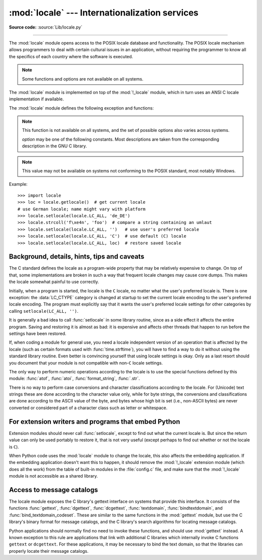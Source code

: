 :mod:`locale` --- Internationalization services
===============================================

.. module:: locale
   :synopsis: Internationalization services.

.. moduleauthor:: Martin von Löwis <martin@v.loewis.de>
.. sectionauthor:: Martin von Löwis <martin@v.loewis.de>

**Source code:** :source:`Lib/locale.py`

--------------

The :mod:`locale` module opens access to the POSIX locale database and
functionality. The POSIX locale mechanism allows programmers to deal with
certain cultural issues in an application, without requiring the programmer to
know all the specifics of each country where the software is executed.

.. note::

   Some functions and options are not available on all systems.

.. index:: pair: module; _locale

The :mod:`locale` module is implemented on top of the :mod:`!_locale` module,
which in turn uses an ANSI C locale implementation if available.

The :mod:`locale` module defines the following exception and functions:


.. exception:: Error

   Exception raised when the locale passed to :func:`setlocale` is not
   recognized.


.. function:: setlocale(category, locale=None)

   If *locale* is given and not ``None``, :func:`setlocale` modifies the locale
   setting for the *category*. The available categories are listed in the data
   description below. *locale* may be a string, or an iterable of two strings
   (language code and encoding). If it's an iterable, it's converted to a locale
   name using the locale aliasing engine. An empty string specifies the user's
   default settings. If the modification of the locale fails, the exception
   :exc:`Error` is raised. If successful, the new locale setting is returned.

   If *locale* is omitted or ``None``, the current setting for *category* is
   returned.

   :func:`setlocale` is not thread-safe on most systems. Applications typically
   start with a call of ::

      import locale
      locale.setlocale(locale.LC_ALL, '')

   This sets the locale for all categories to the user's default setting (typically
   specified in the :envvar:`LANG` environment variable).  If the locale is not
   changed thereafter, using multithreading should not cause problems.


.. function:: localeconv()

   Returns the database of the local conventions as a dictionary. This dictionary
   has the following strings as keys:

   .. tabularcolumns:: |l|l|L|

   +----------------------+-------------------------------------+--------------------------------+
   | Category             | Key                                 | Meaning                        |
   +======================+=====================================+================================+
   | :const:`LC_NUMERIC`  | ``'decimal_point'``                 | Decimal point character.       |
   +----------------------+-------------------------------------+--------------------------------+
   |                      | ``'grouping'``                      | Sequence of numbers specifying |
   |                      |                                     | which relative positions the   |
   |                      |                                     | ``'thousands_sep'`` is         |
   |                      |                                     | expected.  If the sequence is  |
   |                      |                                     | terminated with                |
   |                      |                                     | :const:`CHAR_MAX`, no further  |
   |                      |                                     | grouping is performed. If the  |
   |                      |                                     | sequence terminates with a     |
   |                      |                                     | ``0``,  the last group size is |
   |                      |                                     | repeatedly used.               |
   +----------------------+-------------------------------------+--------------------------------+
   |                      | ``'thousands_sep'``                 | Character used between groups. |
   +----------------------+-------------------------------------+--------------------------------+
   | :const:`LC_MONETARY` | ``'int_curr_symbol'``               | International currency symbol. |
   +----------------------+-------------------------------------+--------------------------------+
   |                      | ``'currency_symbol'``               | Local currency symbol.         |
   +----------------------+-------------------------------------+--------------------------------+
   |                      | ``'p_cs_precedes/n_cs_precedes'``   | Whether the currency symbol    |
   |                      |                                     | precedes the value (for        |
   |                      |                                     | positive resp. negative        |
   |                      |                                     | values).                       |
   +----------------------+-------------------------------------+--------------------------------+
   |                      | ``'p_sep_by_space/n_sep_by_space'`` | Whether the currency symbol is |
   |                      |                                     | separated from the value  by a |
   |                      |                                     | space (for positive resp.      |
   |                      |                                     | negative values).              |
   +----------------------+-------------------------------------+--------------------------------+
   |                      | ``'mon_decimal_point'``             | Decimal point used for         |
   |                      |                                     | monetary values.               |
   +----------------------+-------------------------------------+--------------------------------+
   |                      | ``'frac_digits'``                   | Number of fractional digits    |
   |                      |                                     | used in local formatting of    |
   |                      |                                     | monetary values.               |
   +----------------------+-------------------------------------+--------------------------------+
   |                      | ``'int_frac_digits'``               | Number of fractional digits    |
   |                      |                                     | used in international          |
   |                      |                                     | formatting of monetary values. |
   +----------------------+-------------------------------------+--------------------------------+
   |                      | ``'mon_thousands_sep'``             | Group separator used for       |
   |                      |                                     | monetary values.               |
   +----------------------+-------------------------------------+--------------------------------+
   |                      | ``'mon_grouping'``                  | Equivalent to ``'grouping'``,  |
   |                      |                                     | used for monetary values.      |
   +----------------------+-------------------------------------+--------------------------------+
   |                      | ``'positive_sign'``                 | Symbol used to annotate a      |
   |                      |                                     | positive monetary value.       |
   +----------------------+-------------------------------------+--------------------------------+
   |                      | ``'negative_sign'``                 | Symbol used to annotate a      |
   |                      |                                     | negative monetary value.       |
   +----------------------+-------------------------------------+--------------------------------+
   |                      | ``'p_sign_posn/n_sign_posn'``       | The position of the sign (for  |
   |                      |                                     | positive resp. negative        |
   |                      |                                     | values), see below.            |
   +----------------------+-------------------------------------+--------------------------------+

   All numeric values can be set to :const:`CHAR_MAX` to indicate that there is no
   value specified in this locale.

   The possible values for ``'p_sign_posn'`` and ``'n_sign_posn'`` are given below.

   +--------------+-----------------------------------------+
   | Value        | Explanation                             |
   +==============+=========================================+
   | ``0``        | Currency and value are surrounded by    |
   |              | parentheses.                            |
   +--------------+-----------------------------------------+
   | ``1``        | The sign should precede the value and   |
   |              | currency symbol.                        |
   +--------------+-----------------------------------------+
   | ``2``        | The sign should follow the value and    |
   |              | currency symbol.                        |
   +--------------+-----------------------------------------+
   | ``3``        | The sign should immediately precede the |
   |              | value.                                  |
   +--------------+-----------------------------------------+
   | ``4``        | The sign should immediately follow the  |
   |              | value.                                  |
   +--------------+-----------------------------------------+
   | ``CHAR_MAX`` | Nothing is specified in this locale.    |
   +--------------+-----------------------------------------+

   The function temporarily sets the ``LC_CTYPE`` locale to the ``LC_NUMERIC``
   locale or the ``LC_MONETARY`` locale if locales are different and numeric or
   monetary strings are non-ASCII. This temporary change affects other threads.

   .. versionchanged:: 3.7
      The function now temporarily sets the ``LC_CTYPE`` locale to the
      ``LC_NUMERIC`` locale in some cases.


.. function:: nl_langinfo(option)

   Returns locale-specific information as a string. 


.. note::

   This function is not available on all systems, and the set of possible options 
   also varies across systems.

   *option* may be one of the following constants. Most
   descriptions are taken from the corresponding description in the GNU C 
   library.


   .. data:: CODESET

      Get a string with the name of the character encoding used in the
      selected locale.

   .. data:: D_T_FMT

      Get a string that can be used as a format string for :func:`time.strftime` to
      represent date and time in a locale-specific way.

   .. data:: D_FMT

      Get a string that can be used as a format string for :func:`time.strftime` to
      represent a date in a locale-specific way.

   .. data:: T_FMT

      Get a string that can be used as a format string for :func:`time.strftime` to
      represent a time in a locale-specific way.

   .. data:: T_FMT_AMPM

      Get a format string for :func:`time.strftime` to represent time in the am/pm
      format.

   .. data:: DAY_1
             DAY_2
             DAY_3
             DAY_4
             DAY_5
             DAY_6
             DAY_7

      Get the name of the n-th day of the week.

      .. note::

         This follows the US convention of :const:`DAY_1` being Sunday, not the
         international convention (ISO 8601) that Monday is the first day of the
         week.

   .. data:: ABDAY_1
             ABDAY_2
             ABDAY_3
             ABDAY_4
             ABDAY_5
             ABDAY_6
             ABDAY_7

      Get the abbreviated name of the n-th day of the week.

   .. data:: MON_1
             MON_2
             MON_3
             MON_4
             MON_5
             MON_6
             MON_7
             MON_8
             MON_9
             MON_10
             MON_11
             MON_12

      Get the name of the n-th month.

   .. data:: ABMON_1
             ABMON_2
             ABMON_3
             ABMON_4
             ABMON_5
             ABMON_6
             ABMON_7
             ABMON_8
             ABMON_9
             ABMON_10
             ABMON_11
             ABMON_12

      Get the abbreviated name of the n-th month.

   .. data:: RADIXCHAR

      Get the radix character (decimal dot, decimal comma, etc.).

   .. data:: THOUSEP

      Get the separator character for thousands (groups of three digits).

   .. data:: YESEXPR

      Get a regular expression that can be used with the regex function to
      recognize a positive response to a yes/no question.

   .. data:: NOEXPR

      Get a regular expression that can be used with the ``regex(3)`` function to
      recognize a negative response to a yes/no question.

      .. note::

         The regular expressions for :const:`YESEXPR` and
         :const:`NOEXPR` use syntax suitable for the
         ``regex`` function from the C library, which might
         differ from the syntax used in :mod:`re`.

   .. data:: CRNCYSTR

      Get the currency symbol, preceded by "-" if the symbol should appear before
      the value, "+" if the symbol should appear after the value, or "." if the
      symbol should replace the radix character.

   .. data:: ERA

      Get a string that represents the era used in the current locale.

      Most locales do not define this value.  An example of a locale which does
      define this value is the Japanese one.  In Japan, the traditional
      representation of dates includes the name of the era corresponding to the
      then-emperor's reign.

      Normally it should not be necessary to use this value directly. Specifying
      the ``E`` modifier in their format strings causes the :func:`time.strftime`
      function to use this information.  The format of the returned string is not
      specified, and therefore you should not assume knowledge of it on different
      systems.

   .. data:: ERA_D_T_FMT

      Get a format string for :func:`time.strftime` to represent date and time in a
      locale-specific era-based way.

   .. data:: ERA_D_FMT

      Get a format string for :func:`time.strftime` to represent a date in a
      locale-specific era-based way.

   .. data:: ERA_T_FMT

      Get a format string for :func:`time.strftime` to represent a time in a
      locale-specific era-based way.

   .. data:: ALT_DIGITS

      Get a representation of up to 100 values used to represent the values
      0 to 99.


.. function:: getdefaultlocale([envvars])

   Tries to determine the default locale settings and returns them as a tuple of
   the form ``(language code, encoding)``.

   According to POSIX, a program which has not called ``setlocale(LC_ALL, '')``
   runs using the portable ``'C'`` locale.  Calling ``setlocale(LC_ALL, '')`` lets
   it use the default locale as defined by the :envvar:`LANG` variable.  Since we
   do not want to interfere with the current locale setting we thus emulate the
   behavior in the way described above.

   To maintain compatibility with other platforms, not only the :envvar:`LANG`
   variable is tested, but a list of variables given as envvars parameter.  The
   first found to be defined will be used.  *envvars* defaults to the search
   path used in GNU gettext; it must always contain the variable name
   ``'LANG'``.  The GNU gettext search path contains ``'LC_ALL'``,
   ``'LC_CTYPE'``, ``'LANG'`` and ``'LANGUAGE'``, in that order.

   Except for the code ``'C'``, the language code corresponds to :rfc:`1766`.
   *language code* and *encoding* may be ``None`` if their values cannot be
   determined.

   .. deprecated-removed:: 3.11 3.15


.. function:: getlocale(category=LC_CTYPE)

   Returns the current setting for the given locale category as sequence containing
   *language code*, *encoding*. *category* may be one of the :const:`!LC_\*` values
   except :const:`LC_ALL`.  It defaults to :const:`LC_CTYPE`.

   Except for the code ``'C'``, the language code corresponds to :rfc:`1766`.
   *language code* and *encoding* may be ``None`` if their values cannot be
   determined.


.. function:: getpreferredencoding(do_setlocale=True)

   Return the :term:`locale encoding` used for text data, according to user
   preferences.  User preferences are expressed differently on different
   systems, and might not be available programmatically on some systems, so
   this function only returns a guess.

   On some systems, it is necessary to invoke :func:`setlocale` to obtain the
   user preferences, so this function is not thread-safe. If invoking setlocale
   is not necessary or desired, *do_setlocale* should be set to ``False``.

   On Android or if the :ref:`Python UTF-8 Mode <utf8-mode>` is enabled, always
   return ``'utf-8'``, the :term:`locale encoding` and the *do_setlocale*
   argument are ignored.

   The :ref:`Python preinitialization <c-preinit>` configures the LC_CTYPE
   locale. See also the :term:`filesystem encoding and error handler`.

   .. versionchanged:: 3.7
      The function now always returns ``"utf-8"`` on Android or if the
      :ref:`Python UTF-8 Mode <utf8-mode>` is enabled.


.. function:: getencoding()

   Get the current :term:`locale encoding`:

   * On Android and VxWorks, return ``"utf-8"``.
   * On Unix, return the encoding of the current :data:`LC_CTYPE` locale.
     Return ``"utf-8"`` if ``nl_langinfo(CODESET)`` returns an empty string:
     for example, if the current LC_CTYPE locale is not supported.
   * On Windows, return the ANSI code page.

   The :ref:`Python preinitialization <c-preinit>` configures the LC_CTYPE
   locale. See also the :term:`filesystem encoding and error handler`.

   This function is similar to
   :func:`getpreferredencoding(False) <getpreferredencoding>` except this
   function ignores the :ref:`Python UTF-8 Mode <utf8-mode>`.

   .. versionadded:: 3.11


.. function:: normalize(localename)

   Returns a normalized locale code for the given locale name.  The returned locale
   code is formatted for use with :func:`setlocale`.  If normalization fails, the
   original name is returned unchanged.

   If the given encoding is not known, the function defaults to the default
   encoding for the locale code just like :func:`setlocale`.


.. function:: strcoll(string1, string2)

   Compares two strings according to the current :const:`LC_COLLATE` setting. As
   any other compare function, returns a negative, or a positive value, or ``0``,
   depending on whether *string1* collates before or after *string2* or is equal to
   it.


.. function:: strxfrm(string)

   Transforms a string to one that can be used in locale-aware
   comparisons.  For example, ``strxfrm(s1) < strxfrm(s2)`` is
   equivalent to ``strcoll(s1, s2) < 0``.  This function can be used
   when the same string is compared repeatedly, e.g. when collating a
   sequence of strings.


.. function:: format_string(format, val, grouping=False, monetary=False)

   Formats a number *val* according to the current :const:`LC_NUMERIC` setting.
   The format follows the conventions of the ``%`` operator.  For floating point
   values, the decimal point is modified if appropriate.  If *grouping* is ``True``,
   also takes the grouping into account.

   If *monetary* is true, the conversion uses monetary thousands separator and
   grouping strings.

   Processes formatting specifiers as in ``format % val``, but takes the current
   locale settings into account.

   .. versionchanged:: 3.7
      The *monetary* keyword parameter was added.


.. function:: currency(val, symbol=True, grouping=False, international=False)

   Formats a number *val* according to the current :const:`LC_MONETARY` settings.

   The returned string includes the currency symbol if *symbol* is true, which is
   the default. If *grouping* is ``True`` (which is not the default), grouping is done
   with the value. If *international* is ``True`` (which is not the default), the
   international currency symbol is used.

   .. note::

     This function will not work with the 'C' locale, so you have to set a
     locale via :func:`setlocale` first.


.. function:: str(float)

   Formats a floating point number using the same format as the built-in function
   ``str(float)``, but takes the decimal point into account.


.. function:: delocalize(string)

    Converts a string into a normalized number string, following the
    :const:`LC_NUMERIC` settings.

    .. versionadded:: 3.5


.. function:: localize(string, grouping=False, monetary=False)

    Converts a normalized number string into a formatted string following the
    :const:`LC_NUMERIC` settings.

    .. versionadded:: 3.10


.. function:: atof(string, func=float)

   Converts a string to a number, following the :const:`LC_NUMERIC` settings,
   by calling *func* on the result of calling :func:`delocalize` on *string*.


.. function:: atoi(string)

   Converts a string to an integer, following the :const:`LC_NUMERIC` conventions.


.. data:: LC_CTYPE

   Locale category for the character type functions.  Most importantly, this
   category defines the text encoding, i.e. how bytes are interpreted as
   Unicode codepoints.  See :pep:`538` and :pep:`540` for how this variable
   might be automatically coerced to ``C.UTF-8`` to avoid issues created by
   invalid settings in containers or incompatible settings passed over remote
   SSH connections.

   Python doesn't internally use locale-dependent character transformation functions
   from ``ctype.h``. Instead, an internal ``pyctype.h`` provides locale-independent
   equivalents like :c:macro:`!Py_TOLOWER`.


.. data:: LC_COLLATE

   Locale category for sorting strings.  The functions :func:`strcoll` and
   :func:`strxfrm` of the :mod:`locale` module are affected.


.. data:: LC_TIME

   Locale category for the formatting of time.  The function :func:`time.strftime`
   follows these conventions.


.. data:: LC_MONETARY

   Locale category for formatting of monetary values.  The available options are
   available from the :func:`localeconv` function.


.. data:: LC_MESSAGES

   Locale category for message display. Python currently does not support
   application specific locale-aware messages.  Messages displayed by the operating
   system, like those returned by :func:`os.strerror` might be affected by this
   category.

.. note::

   This value may not be available on systems not conforming to the
   POSIX standard, most notably Windows.


.. data:: LC_NUMERIC

   Locale category for formatting numbers.  The functions :func:`format_string`,
   :func:`atoi`, :func:`atof` and :func:`.str` of the :mod:`locale` module are
   affected by that category.  All other numeric formatting operations are not
   affected.


.. data:: LC_ALL

   Combination of all locale settings.  If this flag is used when the locale is
   changed, setting the locale for all categories is attempted. If that fails for
   any category, no category is changed at all.  When the locale is retrieved using
   this flag, a string indicating the setting for all categories is returned. This
   string can be later used to restore the settings.


.. data:: CHAR_MAX

   This is a symbolic constant used for different values returned by
   :func:`localeconv`.


Example::

   >>> import locale
   >>> loc = locale.getlocale()  # get current locale
   # use German locale; name might vary with platform
   >>> locale.setlocale(locale.LC_ALL, 'de_DE')
   >>> locale.strcoll('f\xe4n', 'foo')  # compare a string containing an umlaut
   >>> locale.setlocale(locale.LC_ALL, '')   # use user's preferred locale
   >>> locale.setlocale(locale.LC_ALL, 'C')  # use default (C) locale
   >>> locale.setlocale(locale.LC_ALL, loc)  # restore saved locale


Background, details, hints, tips and caveats
--------------------------------------------

The C standard defines the locale as a program-wide property that may be
relatively expensive to change.  On top of that, some implementations are broken
in such a way that frequent locale changes may cause core dumps.  This makes the
locale somewhat painful to use correctly.

Initially, when a program is started, the locale is the ``C`` locale, no matter
what the user's preferred locale is.  There is one exception: the
:data:`LC_CTYPE` category is changed at startup to set the current locale
encoding to the user's preferred locale encoding. The program must explicitly
say that it wants the user's preferred locale settings for other categories by
calling ``setlocale(LC_ALL, '')``.

It is generally a bad idea to call :func:`setlocale` in some library routine,
since as a side effect it affects the entire program.  Saving and restoring it
is almost as bad: it is expensive and affects other threads that happen to run
before the settings have been restored.

If, when coding a module for general use, you need a locale independent version
of an operation that is affected by the locale (such as
certain formats used with :func:`time.strftime`), you will have to find a way to
do it without using the standard library routine.  Even better is convincing
yourself that using locale settings is okay.  Only as a last resort should you
document that your module is not compatible with non-\ ``C`` locale settings.

The only way to perform numeric operations according to the locale is to use the
special functions defined by this module: :func:`atof`, :func:`atoi`,
:func:`format_string`, :func:`.str`.

There is no way to perform case conversions and character classifications
according to the locale.  For (Unicode) text strings these are done according
to the character value only, while for byte strings, the conversions and
classifications are done according to the ASCII value of the byte, and bytes
whose high bit is set (i.e., non-ASCII bytes) are never converted or considered
part of a character class such as letter or whitespace.


.. _embedding-locale:

For extension writers and programs that embed Python
----------------------------------------------------

Extension modules should never call :func:`setlocale`, except to find out what
the current locale is.  But since the return value can only be used portably to
restore it, that is not very useful (except perhaps to find out whether or not
the locale is ``C``).

When Python code uses the :mod:`locale` module to change the locale, this also
affects the embedding application.  If the embedding application doesn't want
this to happen, it should remove the :mod:`!_locale` extension module (which does
all the work) from the table of built-in modules in the :file:`config.c` file,
and make sure that the :mod:`!_locale` module is not accessible as a shared
library.


.. _locale-gettext:

Access to message catalogs
--------------------------

.. function:: gettext(msg)
.. function:: dgettext(domain, msg)
.. function:: dcgettext(domain, msg, category)
.. function:: textdomain(domain)
.. function:: bindtextdomain(domain, dir)
.. function:: bind_textdomain_codeset(domain, codeset)

The locale module exposes the C library's gettext interface on systems that
provide this interface.  It consists of the functions :func:`gettext`,
:func:`dgettext`, :func:`dcgettext`, :func:`textdomain`, :func:`bindtextdomain`,
and :func:`bind_textdomain_codeset`.  These are similar to the same functions in
the :mod:`gettext` module, but use the C library's binary format for message
catalogs, and the C library's search algorithms for locating message catalogs.

Python applications should normally find no need to invoke these functions, and
should use :mod:`gettext` instead.  A known exception to this rule are
applications that link with additional C libraries which internally invoke
C functions ``gettext`` or ``dcgettext``.  For these applications, it may be
necessary to bind the text domain, so that the libraries can properly locate
their message catalogs.
